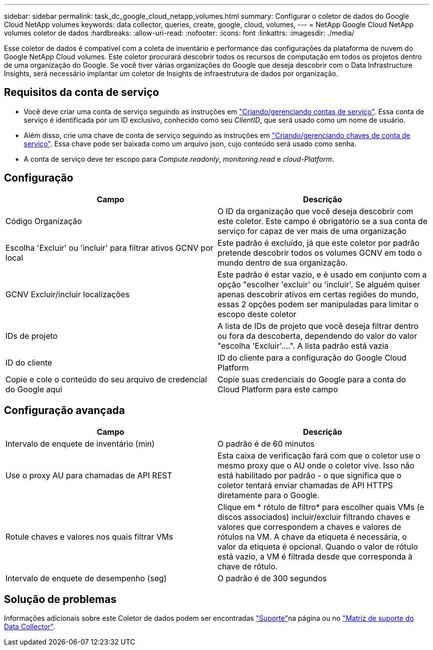---
sidebar: sidebar 
permalink: task_dc_google_cloud_netapp_volumes.html 
summary: Configurar o coletor de dados do Google Cloud NetApp volumes 
keywords: data collector, queries, create, google, cloud, volumes, 
---
= NetApp Google Cloud NetApp volumes coletor de dados
:hardbreaks:
:allow-uri-read: 
:nofooter: 
:icons: font
:linkattrs: 
:imagesdir: ./media/


[role="lead"]
Esse coletor de dados é compatível com a coleta de inventário e performance das configurações da plataforma de nuvem do Google NetApp Cloud volumes. Este coletor procurará descobrir todos os recursos de computação em todos os projetos dentro de uma organização do Google. Se você tiver várias organizações do Google que deseja descobrir com o Data Infrastructure Insights, será necessário implantar um coletor de Insights de infraestrutura de dados por organização.



== Requisitos da conta de serviço

* Você deve criar uma conta de serviço seguindo as instruções em link:https://cloud.google.com/iam/docs/creating-managing-service-accounts["Criando/gerenciando contas de serviço"]. Essa conta de serviço é identificada por um ID exclusivo, conhecido como seu _ClientID_, que será usado como um nome de usuário.
* Além disso, crie uma chave de conta de serviço seguindo as instruções em link:https://cloud.google.com/iam/docs/creating-managing-service-account-keys["Criando/gerenciando chaves de conta de serviço"]. Essa chave pode ser baixada como um arquivo json, cujo conteúdo será usado como senha.
* A conta de serviço deve ter escopo para _Compute.readonly_, _monitoring.read_ e _cloud-Platform_.




== Configuração

[cols="2*"]
|===
| Campo | Descrição 


| Código Organização | O ID da organização que você deseja descobrir com este coletor. Este campo é obrigatório se a sua conta de serviço for capaz de ver mais de uma organização 


| Escolha 'Excluir' ou 'incluir' para filtrar ativos GCNV por local | Este padrão é excluído, já que este coletor por padrão pretende descobrir todos os volumes GCNV em todo o mundo dentro de sua organização. 


| GCNV Excluir/incluir localizações | Este padrão é estar vazio, e é usado em conjunto com a opção "escolher 'excluir' ou 'incluir'. Se alguém quiser apenas descobrir ativos em certas regiões do mundo, essas 2 opções podem ser manipuladas para limitar o escopo deste coletor 


| IDs de projeto | A lista de IDs de projeto que você deseja filtrar dentro ou fora da descoberta, dependendo do valor do valor "escolha 'Excluir'....". A lista padrão está vazia 


| ID do cliente | ID do cliente para a configuração do Google Cloud Platform 


| Copie e cole o conteúdo do seu arquivo de credencial do Google aqui | Copie suas credenciais do Google para a conta do Cloud Platform para este campo 
|===


== Configuração avançada

[cols="2*"]
|===
| Campo | Descrição 


| Intervalo de enquete de inventário (min) | O padrão é de 60 minutos 


| Use o proxy AU para chamadas de API REST | Esta caixa de verificação fará com que o coletor use o mesmo proxy que o AU onde o coletor vive. Isso não está habilitado por padrão - o que significa que o coletor tentará enviar chamadas de API HTTPS diretamente para o Google. 


| Rotule chaves e valores nos quais filtrar VMs | Clique em * rótulo de filtro* para escolher quais VMs (e discos associados) incluir/excluir filtrando chaves e valores que correspondem a chaves e valores de rótulos na VM. A chave da etiqueta é necessária, o valor da etiqueta é opcional. Quando o valor de rótulo está vazio, a VM é filtrada desde que corresponda à chave de rótulo. 


| Intervalo de enquete de desempenho (seg) | O padrão é de 300 segundos 
|===


== Solução de problemas

Informações adicionais sobre este Coletor de dados podem ser encontradas link:concept_requesting_support.html["Suporte"]na página ou no link:reference_data_collector_support_matrix.html["Matriz de suporte do Data Collector"].
